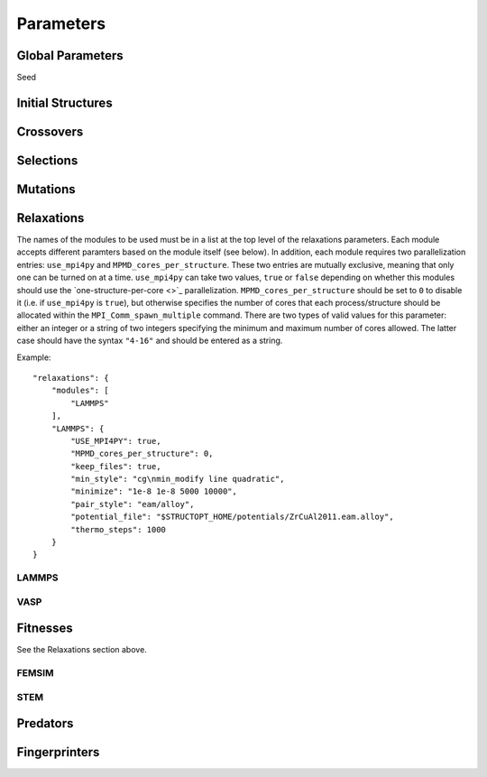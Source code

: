 Parameters
##########


Global Parameters
=================

Seed

Initial Structures
==================

Crossovers
==========

Selections
==========

Mutations
=========

Relaxations
===========

The names of the modules to be used must be in a list at the top level of the relaxations parameters. Each module accepts different paramters based on the module itself (see below). In addition, each module requires two parallelization entries: ``use_mpi4py`` and ``MPMD_cores_per_structure``. These two entries are mutually exclusive, meaning that only one can be turned on at a time. ``use_mpi4py`` can take two values, ``true`` or ``false`` depending on whether this modules should use the `one-structure-per-core <>`_ parallelization. ``MPMD_cores_per_structure`` should be set to ``0`` to disable it (i.e. if ``use_mpi4py`` is ``true``), but otherwise specifies the number of cores that each process/structure should be allocated within the ``MPI_Comm_spawn_multiple`` command. There are two types of valid values for this parameter: either an integer or a string of two integers specifying the minimum and maximum number of cores allowed. The latter case should have the syntax ``"4-16"`` and should be entered as a string.

Example::

    "relaxations": {
        "modules": [
            "LAMMPS"
        ],
        "LAMMPS": {
            "USE_MPI4PY": true,
            "MPMD_cores_per_structure": 0,
            "keep_files": true,
            "min_style": "cg\nmin_modify line quadratic",
            "minimize": "1e-8 1e-8 5000 10000",
            "pair_style": "eam/alloy",
            "potential_file": "$STRUCTOPT_HOME/potentials/ZrCuAl2011.eam.alloy",
            "thermo_steps": 1000
        }
    }


LAMMPS
++++++

VASP
++++

Fitnesses
=========

See the Relaxations section above.

FEMSIM
++++++

STEM
++++

Predators
=========

Fingerprinters
==============

